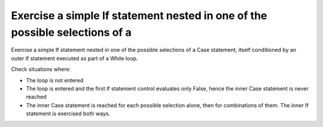 Exercise a simple If statement nested in one of the possible selections of a
============================================================================

Exercise a simple If statement nested in one of the possible selections of a
Case statement, itself conditioned by an outer If statement executed as part of
a While loop.

Check situations where:

* The loop is not entered

* The loop is entered and the first If statement control evaluates only False,
  hence the inner Case statement is never reached

* The inner Case statement is reached for each possible selection alone, then
  for combinations of them. The inner If statement is exercised both ways.


